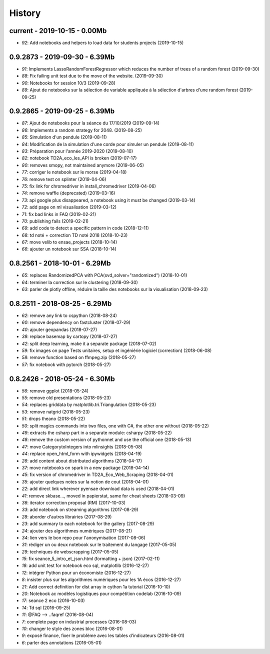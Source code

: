 

.. _l-HISTORY:

=======
History
=======

current - 2019-10-15 - 0.00Mb
=============================

* `92`: Add notebooks and helpers to load data for students projects (2019-10-15)

0.9.2873 - 2019-09-30 - 6.39Mb
==============================

* `91`: Implements LassoRandomForestRegressor which reduces the number of trees of a random forest (2019-09-30)
* `88`: Fix failing unit test due to the move of the website. (2019-09-30)
* `90`: Notebooks for session 10/3 (2019-09-28)
* `89`: Ajout de notebooks sur la sélection de variable appliquée à la sélection d'arbres d'une random forest (2019-09-25)

0.9.2865 - 2019-09-25 - 6.39Mb
==============================

* `87`: Ajout de notebooks pour la séance du 17/10/2019 (2019-09-14)
* `86`: Implements a random strategy for 2048. (2019-08-25)
* `85`: Simulation d'un pendule (2019-08-11)
* `84`: Modification de la simulation d'une corde pour simuler un pendule (2019-08-11)
* `83`: Préparation pour l'année 2019-2020 (2019-08-10)
* `82`: notebook TD2A_eco_les_API is broken (2019-07-17)
* `80`: removes smopy, not maintained anymore (2019-06-05)
* `77`: corriger le notebook sur le morse (2019-04-18)
* `76`: remove test on splinter (2019-04-06)
* `75`: fix link for chromedriver in install_chromedriver (2019-04-06)
* `74`: remove waffle (deprecated) (2019-03-16)
* `73`: api google plus disappeared, a notebook using it must be changed (2019-03-14)
* `72`: add page on ml visualisation (2019-03-12)
* `71`: fix bad links in FAQ (2019-02-21)
* `70`: publishing fails (2019-02-21)
* `69`: add code to detect a specific pattern in code (2018-12-11)
* `68`: td noté + correction TD noté 2018 (2018-10-23)
* `67`: move velib to ensae_projects (2018-10-14)
* `66`: ajouter un notebook sur SSA (2018-10-14)

0.8.2561 - 2018-10-01 - 6.29Mb
==============================

* `65`: replaces RandomizedPCA with PCA(svd_solver="randomized") (2018-10-01)
* `64`: terminer la correction sur le clustering (2018-09-30)
* `63`: parler de plotly offline, réduire la taille des notebooks sur la visualisation (2018-09-23)

0.8.2511 - 2018-08-25 - 6.29Mb
==============================

* `62`: remove any link to cspython (2018-08-24)
* `60`: remove dependency on fastcluster (2018-07-29)
* `40`: ajouter geopandas (2018-07-27)
* `38`: replace basemap by cartopy (2018-07-27)
* `42`: split deep learning, make it a separate package (2018-07-02)
* `59`: fix images on page Tests unitaires, setup et ingéniérie logiciel (correction) (2018-06-08)
* `58`: remove function based on ffmpeg.zip (2018-05-27)
* `57`: fix notebook with pytorch (2018-05-27)

0.8.2426 - 2018-05-24 - 6.30Mb
==============================

* `56`: remove ggplot (2018-05-24)
* `55`: remove old presentations (2018-05-23)
* `54`: replaces griddata by matplotlib.tri.Triangulation (2018-05-23)
* `53`: remove natgrid (2018-05-23)
* `51`: drops theano (2018-05-22)
* `50`: split magics commands into two files, one with C#, the other one without (2018-05-22)
* `49`: extracts the csharp part in a separate module: csharpy (2018-05-22)
* `48`: remove the custom version of pythonnet and use the official one (2018-05-13)
* `47`: move CategorytoIntegers into mlinsights (2018-05-08)
* `44`: replace open_html_form with ipywidgets (2018-04-19)
* `26`: add content about distributed algorithms (2018-04-17)
* `37`: move notebooks on spark in a new package (2018-04-14)
* `45`: fix version of chromedriver in TD2A_Eco_Web_Scraping (2018-04-01)
* `35`: ajouter quelques notes sur la notion de cout (2018-04-01)
* `22`: add direct link wherever pyensae download data is used (2018-04-01)
* `41`: remove skbase..., moved in papierstat, same for cheat sheets (2018-03-09)
* `36`: iterator correction proposal (RM) (2017-10-03)
* `33`: add notebook on streaming algorithms (2017-08-29)
* `28`: aborder d'autres librairies (2017-08-29)
* `23`: add summary to each notebook for the gallery (2017-08-29)
* `24`: ajouter des algorithmes numériques (2017-08-21)
* `34`: lien vers le bon repo pour l'anonymisation (2017-08-06)
* `31`: rédiger un ou deux notebook sur le traitement du langage (2017-05-05)
* `29`: techniques de webscrapping (2017-05-05)
* `15`: fix seance_5_intro_et_json.html (formatting + json) (2017-02-11)
* `18`: add unit test for notebook eco sql, matplotlib (2016-12-27)
* `12`: intégrer Python pour un économiste (2016-12-27)
* `8`: insister plus sur les algorithmes numériques pour les 1A écos (2016-12-27)
* `21`: Add correct definition for dist array in cython 1a tutorial (2016-10-10)
* `20`: Notebook ac modèles logistiques pour compétition codelab (2016-10-09)
* `17`: seance 2 eco (2016-10-03)
* `14`: Td sql (2016-09-25)
* `11`: @FAQ --> ..faqref (2016-08-04)
* `7`: complete page on industrial processes (2016-08-03)
* `10`: changer le style des zones bloc (2016-08-01)
* `9`: exposé finance, fixer le problème avec les tables d'indicateurs (2016-08-01)
* `6`: parler des annotations (2016-05-01)
